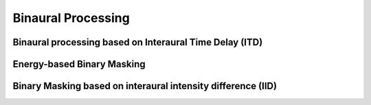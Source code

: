 .. _sec-bp:

Binaural Processing
===========================


Binaural processing based on Interaural Time Delay (ITD)
--------------------------------------------------------


Energy-based Binary Masking
---------------------------



Binary Masking based on interaural intensity difference (IID)
-------------------------------------------------------------


